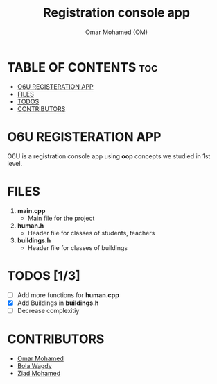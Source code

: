 #+TITLE: Registration console app
#+AUTHOR: Omar Mohamed (OM)

* TABLE OF CONTENTS :toc:
- [[#o6u-registeration-app][O6U REGISTERATION APP]]
- [[#files][FILES]]
- [[#todos-13][TODOS]]
- [[#contributors][CONTRIBUTORS]]

* O6U REGISTERATION APP
O6U is a registration console app using *oop* concepts we studied in 1st level.
* FILES
1. *main.cpp*
   + Main file for the project
2. *human.h*
   + Header file for classes of students, teachers
3. *buildings.h*
   + Header file for classes of buildings
* TODOS [1/3]
+ [ ] Add more functions for *human.cpp*
+ [X] Add Buildings in *buildings.h*
+ [ ] Decrease complexitiy
* CONTRIBUTORS
+ [[https://github.com/Coptan99][Omar Mohamed]]
+ [[https://github.com/BolaWagdy][Bola Wagdy]]
+ [[https://github.com/Ozzy-ZY][Ziad Mohamed]]
